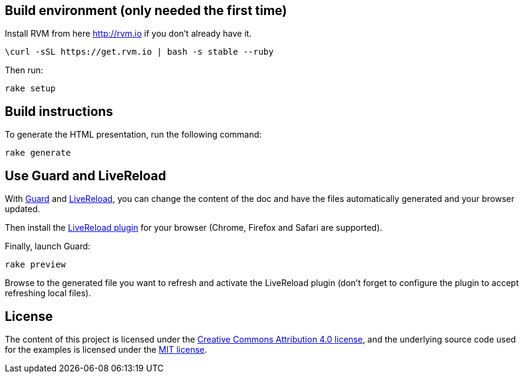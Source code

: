 == Build environment (only needed the first time)

Install RVM from here http://rvm.io if you don't already have it.

----
\curl -sSL https://get.rvm.io | bash -s stable --ruby
----

Then run:
----
rake setup
----

== Build instructions

To generate the HTML presentation, run the following command:
----
rake generate
----

== Use Guard and LiveReload

With http://guardgem.org/[Guard] and http://livereload.com/[LiveReload], you can change the content of the doc and have the files automatically generated and your browser updated.

Then install the http://livereload.com/extensions[LiveReload plugin] for your browser (Chrome, Firefox and Safari are supported).

Finally, launch Guard:
----
rake preview
----

Browse to the generated file you want to refresh and activate the LiveReload plugin (don't forget to configure the plugin to accept refreshing local files).

== License

The content of this project is licensed under the http://creativecommons.org/licenses/by/4.0/[Creative Commons Attribution 4.0 license], and the underlying source code used for the examples is licensed under the http://opensource.org/licenses/mit-license.php[MIT license].

